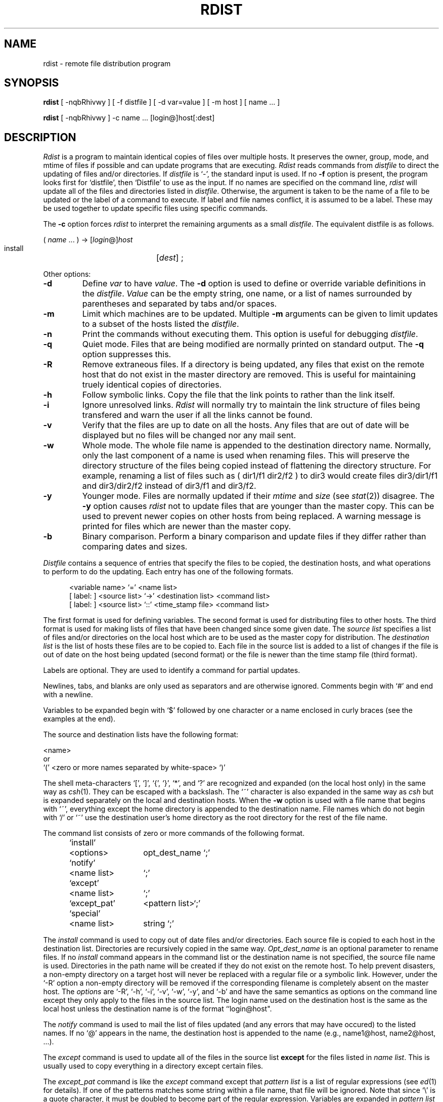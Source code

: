 .\" Copyright (c) 1985 Regents of the University of California.
.\" All rights reserved.  The Berkeley software License Agreement
.\" specifies the terms and conditions for redistribution.
.\"
.\"	@(#)rdist.1	6.4 (Berkeley) 05/11/86
.\"
.TH RDIST 1 ""
.UC 6
.ad
.SH NAME
rdist \- remote file distribution program
.SH SYNOPSIS
.B rdist
[ \-nqbRhivwy ]
[ \-f distfile ] [ \-d var=value ] [ \-m host ]
[ name ... ]
.PP
.B rdist
[ \-nqbRhivwy ] -c name ... [login@]host[:dest]
.SH DESCRIPTION
.I Rdist
is a program to maintain identical copies of files over multiple hosts. 
It preserves the owner, group, mode, and mtime of files if possible and
can update programs that are executing.
.I Rdist
reads commands from
.I distfile
to direct the updating of files and/or directories.
If
.I distfile
is `\-', the standard input is used.
If no
.B \-f
option is present, the program looks first for `distfile',
then `Distfile' to use as the input.
If no names are specified on the command line,
.I rdist
will update all of the files and directories listed in
.IR distfile .
Otherwise, the argument is taken to be the name of a file to be updated
or the label of a command to execute. If label and file names conflict,
it is assumed to be a label.
These may be used together to update specific files
using specific commands.
.PP
The
.B \-c
option forces
.I rdist
to interpret the remaining arguments as a small
.IR distfile .
The equivalent distfile is as follows.
.nf

.ti +.5i
( \fIname\fP ... ) -> [\fIlogin\fP@]\fIhost\fP
.ti +1i
install	[\fIdest\fP] ;

.fi
.PP
Other options:
.TP
.B \-d
Define
.I var
to have
.IR value .
The
.B \-d
option is used to define or override variable definitions in the
.IR distfile .
.I Value
can be the empty string, one name, or a list of names surrounded by
parentheses and separated by tabs and/or spaces.
.TP
.B \-m
Limit which machines are to be updated. Multiple
.B -m
arguments can be given to limit updates to a subset of the hosts listed the
.IR distfile .
.TP
.B \-n
Print the commands without executing them. This option is
useful for debugging
.IR distfile .
.TP
.B \-q
Quiet mode. Files that are being modified are normally
printed on standard output. The
.B \-q
option suppresses this.
.TP
.B \-R
Remove extraneous files. If a directory is being updated, any files that exist
on the remote host that do not exist in the master directory are removed.
This is useful for maintaining truely identical copies of directories.
.TP
.B \-h
Follow symbolic links. Copy the file that the link points to rather than the
link itself.
.TP
.B \-i
Ignore unresolved links.
.I Rdist
will normally try to maintain the link structure of files being transfered
and warn the user if all the links cannot be found.
.TP
.B \-v
Verify that the files are up to date on all the hosts. Any files
that are out of date will be displayed but no files will be changed
nor any mail sent.
.TP
.B \-w
Whole mode. The whole file name is appended to the destination directory
name. Normally, only the last component of a name is used when renaming files.
This will preserve the directory structure of the files being
copied instead of flattening the directory structure. For example,
renaming a list of files such as ( dir1/f1 dir2/f2 ) to dir3 would create
files dir3/dir1/f1 and dir3/dir2/f2 instead of dir3/f1 and dir3/f2.
.TP
.B \-y
Younger mode. Files are normally updated if their
.I mtime
and
.I size
(see
.IR stat (2))
disagree. The
.B \-y
option causes
.I rdist
not to update files that are younger than the master copy.
This can be used
to prevent newer copies on other hosts from being replaced.
A warning message is printed for files which are newer than the master copy.
.TP
.B \-b
Binary comparison. Perform a binary comparison and update files if they differ
rather than comparing dates and sizes.
.PP
.I Distfile
contains a sequence of entries that specify the files
to be copied, the destination hosts, and what operations to perform
to do the updating. Each entry has one of the following formats.
.nf

.in +.5i
<variable name> `=' <name list>
[ label: ] <source list> `\->' <destination list> <command list>
[ label: ] <source list> `::' <time_stamp file> <command list>
.in

.fi
The first format is used for defining variables.
The second format is used for distributing files to other hosts.
The third format is used for making lists of files that have been changed
since some given date.
The \fIsource list\fP specifies a
list of files and/or directories on the local host which are to be used
as the master copy for distribution.
The \fIdestination list\fP is the list of hosts these files are to be
copied to.  Each file in the source list is added to a list of changes
if the file is out of date on the host being updated (second format) or
the file is newer than the time stamp file (third format).
.PP
Labels are optional. They are used to identify a command for partial updates.
.PP
Newlines, tabs, and blanks are only used as separators and are
otherwise ignored. Comments begin with `#' and end with a newline.
.PP
Variables to be expanded begin with `$' followed by one character or
a name enclosed in curly braces (see the examples at the end).
.PP
The source and destination lists have the following format:
.nf

.ti +.5i
<name>
or
.ti +.5i
`(' <zero or more names separated by white-space> `)'

.fi
The shell meta-characters `[', `]', `{', `}', `*', and `?'
are recognized and expanded (on the local host only) in the same way as
.IR csh (1).
They can be escaped with a backslash.
The `~' character is also expanded in the same way as
.IR csh
but is expanded separately on the local and destination hosts.
When the
.B \-w
option is used with a file name that begins with `~', everything except the
home directory is appended to the destination name.
File names which do not begin with `/' or `~' use the destination user's
home directory as the root directory for the rest of the file name.
.PP
The command list consists of zero or more commands of the following
format.
.nf

.in +.5i
.ta \w'install    'u +\w'name list    'u
`install'	<options>	opt_dest_name `;'
`notify'	<name list>	`;'
`except'	<name list>	`;'
`except_pat'	<pattern list>	`;'
`special'	<name list>	string `;'
.in

.fi
.PP
The
.I install
command is used to copy out of date files and/or directories.
Each source file is copied to each host in the destination list.
Directories are recursively copied in the same way.
.I Opt_dest_name
is an optional parameter to rename files.
If no
.I install
command appears in the command list or
the destination name is not specified,
the source file name is used.
Directories in the path name will be created if they
do not exist on the remote host.
To help prevent disasters, a non-empty directory on a target host will
never be replaced with a regular file or a symbolic link.
However, under the `\-R' option a non-empty directory will be removed
if the corresponding filename is completely absent on the master host.
The
.I options
are `\-R', `\-h', `\-i', `\-v', `\-w', `\-y', and `\-b'
and have the same semantics as
options on the command line except they only apply to the files
in the source list.
The login name used on the destination host is the same as the local host
unless the destination name is of the format ``login@host".
.PP
The
.I notify
command is used to mail the list of files updated (and any errors
that may have occured) to the listed names.
If no `@' appears in the name, the destination host is appended to
the name
(e.g., name1@host, name2@host, ...).
.PP
The
.I except
command is used to update all of the files in the source list
.B except
for the files listed in \fIname list\fP.
This is usually used to copy everything in a directory except certain files.
.PP
The
.I except_pat
command is like the
.I except
command except that \fIpattern list\fP is a list of regular expressions
(see
.IR ed (1)
for details).
If one of the patterns matches some string within a file name, that file will
be ignored.
Note that since `\e' is a quote character, it must be doubled to become
part of the regular expression.  Variables are expanded in \fIpattern list\fP
but not shell file pattern matching characters.  To include a `$', it
must be escaped with `\e'.
.PP
The
.I special
command is used to specify
.IR sh (1)
commands that are to be executed on the
remote host after the file in \fIname list\fP is updated or installed.
If the \fIname list\fP is omitted then the shell commands will be executed
for every file updated or installed.  The shell variable `FILE' is set
to the current filename before executing the commands in
.IR string .
.I String
starts and ends with `"' and can cross multiple lines in
.I distfile.
Multiple commands to the shell should be separated by `;'.
Commands are executed in the user's home directory on the host
being updated.
The
.I special
command can be used to rebuild private databases, etc.
after a program has been updated.
.PP
The following is a small example.
.nf

.in +.5i
HOSTS = ( matisse root@arpa)

FILES = ( /bin /lib /usr/bin /usr/games
	/usr/include/{*.h,{stand,sys,vax*,pascal,machine}/*.h}
	/usr/lib /usr/man/man? /usr/ucb /usr/local/rdist )

EXLIB = ( Mail.rc aliases aliases.dir aliases.pag crontab dshrc
	sendmail.cf sendmail.fc sendmail.hf sendmail.st uucp vfont )

${FILES} -> ${HOSTS}
	install -R ;
	except /usr/lib/${EXLIB} ;
	except /usr/games/lib ;
	special /usr/lib/sendmail "/usr/lib/sendmail -bz" ;

srcs:
/usr/src/bin -> arpa
	except_pat ( \e\e.o\e$ /SCCS\e$ ) ;

IMAGEN = (ips dviimp catdvi)

imagen:
/usr/local/${IMAGEN} -> arpa
	install /usr/local/lib ;
	notify ralph ;

${FILES} :: stamp.cory
	notify root@cory ;
.in

.fi
.SH FILES
.nf
.ta \w'/tmp/rdist*    'u
distfile	input command file
/tmp/rdist*	temporary file for update lists
.fi
.SH "SEE ALSO"
sh(1), csh(1), stat(2)
.SH DIAGNOSTICS
A complaint about mismatch of rdist version numbers may really stem
from some problem with starting your shell, e.g., you are in too many groups.
.SH BUGS
Source files must reside on the local host where rdist is executed.
.PP
There is no easy way to have a special command executed after all files
in a directory have been updated.
.PP
Variable expansion only works for name lists; there should be a general macro
facility.
.PP
.I Rdist
aborts on files which have a negative mtime (before Jan 1, 1970).
.PP
There should be a `force' option to allow replacement of non-empty directories
by regular files or symlinks.  A means of updating file modes and owners
of otherwise identical files is also needed.
